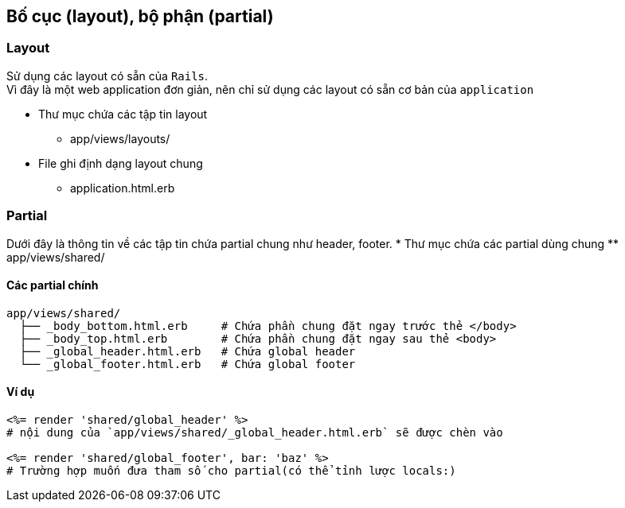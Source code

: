 == Bố cục (layout), bộ phận (partial)
=== Layout
Sử dụng các layout có sẵn của `Rails`. +
Vì đây là một web application đơn giản, nên chỉ sử dụng các layout có sẵn cơ bản của `application`

* Thư mục chứa các tập tin layout
** app/views/layouts/
* File ghi định dạng layout chung
** application.html.erb


=== Partial
Dưới đây là thông tin về các tập tin chứa partial chung như header, footer.
* Thư mục chứa các partial dùng chung
** app/views/shared/

==== Các partial chính

[source, bash]
----
app/views/shared/
  ├── _body_bottom.html.erb     # Chứa phần chung đặt ngay trước thẻ </body>
  ├── _body_top.html.erb        # Chứa phần chung đặt ngay sau thẻ <body>
  ├── _global_header.html.erb   # Chứa global header
  └── _global_footer.html.erb   # Chứa global footer
----

==== Ví dụ

[source]
----
<%= render 'shared/global_header' %>
# nội dung của `app/views/shared/_global_header.html.erb` sẽ được chèn vào

<%= render 'shared/global_footer', bar: 'baz' %>
# Trường hợp muốn đưa tham số cho partial(có thể tỉnh lược locals:)
----
